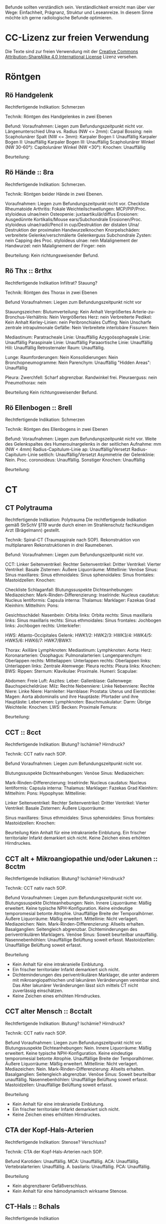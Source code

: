 
Befunde sollten verständlich sein. Verständlichkeit erreicht man über vier Wege: Einfachheit, Prägnanz, Struktur und Leseanreize. In diesem Sinne möchte ich gerne radiologische Befunde optimieren.

* CC-Lizenz zur freien Verwendung

Die Texte sind zur freien Verwendung mit der [[http://creativecommons.org/licenses/by-sa/4.0/][Creative Commons Attribution-ShareAlike 4.0 International License]] Lizenz versehen.
* Röntgen
** Rö Handgelenk
Rechtfertigende Indikation:
Schmerzen

Technik:
Röntgen des Handgelenkes in zwei Ebenen

Befund:
Voraufnahmen: Liegen zum Befundungszeitpunkt nicht vor.
Längenunterschied Ulna vs. Radius (NW <= 2mm):
Carpal Bossing: nein
Scapholunärer Spalt (NW <= 3mm):
Karpaler Bogen I: Unauffällig
Karpaler Bogen II: Unauffällig
Karpaler Bogen III: Unauffällig
Scapholunärer Winkel (NW 30-60°):
Capitolunärer Winkel (NW <30°):
Knochen: Unauffällig

Beurteilung:

** Rö Hände :: 8ra
Rechtfertigende Indikation:
Schmerzen.

Technik:
Röntgen beider Hände in zwei Ebenen.

Voraufnahmen: Liegen zum Befundungszeitpunkt nicht vor.
Checkliste Rheumatoide Arthritis:
Fokale Weichteilschwellungen: MCP/PIP/Proc. styloideus ulnae/nein
Osteopenie: juxtaartikulär/diffus
Erosionen: Ausgedünnte Kortikalis/Mouse ears/Subchondrale Erosionen/Proc. styloideus ulnae/radii/Pencil in cup/Destruktion der distalen Ulna/ Destruktion der proximalen Handwurzelknochen
Knorpelschäden: verbreitete Gelenke/verschmälerte Gelenkerguss
Subchondrale Zysten: nein
Capping des Proc. styloideus ulnae: nein
Malalignement der Handwurzel: nein
Malalignement der Finger: nein

Beurteilung:
Kein richtungsweisender Befund.

** Rö Thx :: 8rthx
Rechtfertigende Indikation
Infiltrat? Stauung?

Technik:
Röntgen des Thorax in zwei Ebenen

Befund
Voraufnahmen: Liegen zum Befundungszeitpunkt nicht vor

Stauungszeichen:
  Blutumverteilung: Kein Anhalt
  Vergrößertes Arterie-zu-Bronchus-Verhältnis: Nein
  Vergrößertes Herz: nein
  Verbreiterte Pedikel: Kein Anhalt
  Kerley-Linien: nein
  Peribronchiales Cuffing: Nein
  Unscharfe zentrale intrapulmonale Gefäße: Nein
  Verbreitete interlobäre Fissuren: Nein

Mediastinum:
  Paratracheale Linie: Unauffällig
  Azygoösophageale Linie: Unauffällig
  Paraspinale Linie: Unauffällig
  Paraaortische Linie: Unauffällig
  Hili: Unauffällig
  Retrosternaler Raum: Unauffällig.

Lunge:
  Raumforderungen: Nein
  Konsolidierungen: Nein
  Bronchopneumogramme: Nein
  Parenchym: Unauffällig
  "Hidden Areas": Unauffällig

Pleura:
  Zwerchfell: Scharf abgrenzbar. Randwinkel frei.
  Pleuraerguss: nein
  Pneumothorax: nein

Beurteilung
Kein richtungsweisender Befund.

** Rö Ellenbogen :: 8rell
Rechtfertigende Indikation:
Schmerzen

Technik:
Röntgen des Ellenbogens in zwei Ebenen

Befund:
Voraufnahmen: Liegen zum Befundungszeitpunkt nicht vor.
Weite des Gelenkspaltes des Humeroulnargelenks in der seitlichen Aufnahme: mm (NW < 4mm)
Radius-Capitulum-Linie ap: Unauffällig/Versetzt
Radius-Capitulum-Linie seitlich: Unauffällig/Versetzt
Asymmetrie der Gelenklinie: Nein.
Proc. coronoideus: Unauffällig.
Sonstiger Knochen: Unauffällig

Beurteilung:

* CT
** CT Polytrauma
Rechtfertigende Indikation: Polytrauma
Die rechtfertigende Indikation gemäß StrSchV §119 wurde durch einen im Strahlenschutz fachkundigen Arzt (Brägelmann) gestellt.

Technik: Spiral-CT (Traumaspirale nach SOP). Rekonstruktion von multiplanaren Rekonstruktionen in drei Raumebenen.

Befund:
Voraufnahmen: Liegen zum Befundungszeitpunkt nicht vor.

CCT:
  Linker Seitenventrikel: 
  Rechter Seitenventrikel: 
  Dritter Ventrikel: 
  Vierter Ventrikel: 
  Basale Zisternen: 
  Äußere Liquorräume: 
  Mittellinie: 
  Venöse Sinus: 
  Sinus maxillares: 
  Sinus ethmoidales: 
  Sinus sphenoidales: 
  Sinus frontales: 
  Mastoidzellen: 
  Knochen: 

Checkliste Schlaganfall: 
  Blutungssuspekte Dichteanhebungen: 
  Mediazeichen: 
  Mark-Rinden-Differenzierung: 
  Inselrinde: 
  Nucleus caudatus: 
  Nucleus lentiformis: 
  Capsula interna: 
  Thalamus: 
  Marklager: Fazekas Grad 
  Kleinhirn: 
  Mittelhirn: 
  Pons:

Gesichtsschädel:
  Nasenbein:   
  Orbita links: 
  Orbita rechts: 
  Sinus maxillaris links: 
  Sinus maxillaris rechts: 
  Sinus ethmoidales: 
  Sinus frontales: 
  Jochbogen links:
  Jochbogen rechts:
  Unterkiefer:

HWS:
  Atlanto-Occipitales Gelenk: 
  HWK1/2: 
  HWK2/3: 
  HWK3/4: 
  HWK4/5: 
  HWK5/6:
  HWK6/7: 
  HWK7/BWK1:

Thorax:
  Axilläre Lymphknoten: 
  Mediastinum: 
    Lymphknoten: 
    Aorta: 
    Herz: 
    Koronararterien: 
    Ösophagus: 
  Pulmonalarterien: 
  Lungenparenchym: 
    Oberlappen rechts: 
    Mittellappen: 
    Unterlappen rechts: 
    Oberlappen links: 
    Unterlappen links: 
  Zentrale Atemwege: 
  Pleura rechts: 
  Pleura links: 
  Knochen:
    BWS: 
    Rippen: 
    Sternum: 
    Klavikulae: 
    Proximale. Humeri: 
    Scapulae: 

Abdomen:
  Freie Luft: 
  Aszites: 
  Leber: 
  Gallenblase: 
  Gallenwege: 
  Bauchspeicheldrüse: 
  Milz: 
  Rechte Nebenniere: 
  Linke Nebenniere: 
  Rechte Niere: 
  Linke Niere: 
  Harnleiter: 
  Harnblase: 
  Prostata: 
  Uterus und Eierstöcke: 
  Magen: 
  Aorta abdominalis und ihre Hauptäste: 
  Pfortader und ihre Hauptäste: 
  Lebervenen: 
  Lymphknoten: 
  Bauchmuskulatur: 
  Darm: 
  Übrige Weichteile:
  Knochen:
    LWS: 
    Becken:
    Proximale Femura:

Beurteilung:


** CCT :: 8cct
Rechtfertigende Indikation: Blutung? Ischämie? Hirndruck?

Technik: CCT nativ nach SOP.

Befund
Voraufnahmen: Liegen zum Befundungszeitpunkt nicht vor.

Blutungssuspekte Dichteanhebungen:
Venöse Sinus:
Mediazeichen:

Mark-Rinden-Differenzierung:
Inselrinde:
Nucleus caudatus:
Nucleus lentiformis: 
Capsula interna:
Thalamus:
Marklager: Fazekas Grad 
Kleinhirn:
Mittelhirn:
Pons:
Hypophyse:
Mittellinie: 

Linker Seitenventrikel:
Rechter Seitenventrikel:
Dritter Ventrikel:	
Vierter Ventrikel:
Basale Zisternen:
Äußere Liquorräume:

Sinus maxillares:
Sinus ethmoidales:
Sinus sphenoidales:
Sinus frontales:
Mastoidzellen:
Knochen: 

Beurteilung
Kein Anhalt für eine intrakranielle Einblutung.
Ein frischer territorialer Infarkt demarkiert sich nicht.
Keine Zeichen eines erhöhten Hirndruckes.

** CCT alt + Mikroangiopathie und/oder Lakunen :: 8cctm
Rechtfertigende Indikation: Blutung? Ischämie? Hirndruck?

Technik: CCT nativ nach SOP.

Befund
Voraufnahmen: Liegen zum Befundungszeitpunkt nicht vor.
Blutungssuspekte Dichteanhebungen: Nein.
Innere Liquorräume: Mäßig erweitert. Keine typische NPH-Konfiguration. Keine eindeutige temporomesial betonte Atrophie. Unauffällige Breite der Temporalhörner.
Äußere Liquorräume: Mäßig erweitert.
Mittellinie: Nicht verlagert.
Mediazeichen: Nein.
Mark-Rinden-Differenzierung: Allseits erhalten.
Basalganglien: Seitengleich abgrenzbar. Dichteminderungen des periventrikulären Marklagers.
Venöse Sinus: Soweit beurteilbar unauffällig.
Nasennebenhöhlen: Unauffällige Belüftung soweit erfasst.
Mastoidzellen: Unauffällige Belüftung soweit erfasst.

Beurteilung
- Kein Anhalt für eine intrakranielle Einblutung.
- Ein frischer territorialer Infarkt demarkiert sich nicht.
- Dichteminderungen des periventrikulären Marklager, die unter anderem mit mikroangiopathischen und lakunären Veränderungen vereinbar sind. Das Alter lakunärer Veränderungen lässt sich mittels CT nicht zuverlässig einschätzen.
- Keine Zeichen eines erhöhten Hirndruckes.

** CCT alter Mensch :: 8cctalt
Rechtfertigende Indikation: Blutung? Ischämie? Hirndruck?

Technik: CCT nativ nach SOP.

Befund
Voraufnahmen: Liegen zum Befundungszeitpunkt nicht vor.
Blutungssuspekte Dichteanhebungen: Nein.
Innere Liquorräume: Mäßig erweitert. Keine typische NPH-Konfiguration. Keine eindeutige temporomesial betonte Atrophie. Unauffällige Breite der Temporalhörner.
Äußere Liquorräume: Mäßig erweitert. 
Mittellinie: Nicht verlagert.
Mediazeichen: Nein.
Mark-Rinden-Differenzierung: Allseits erhalten.
Basalganglien: Seitengleich abgrenzbar.
Venöse Sinus: Soweit beurteilbar unauffällig.
Nasennebenhöhlen: Unauffällige Belüftung soweit erfasst.
Mastoidzellen: Unauffällige Belüftung soweit erfasst.

Beurteilung
- Kein Anhalt für eine intrakranielle Einblutung.
- Ein frischer territorialer Infarkt demarkiert sich nicht.
- Keine Zeichen eines erhöhten Hirndruckes.

** CTA der Kopf-Hals-Arterien
Rechtfertigende Indikation: Stenose? Verschluss?

Technik: CTA der Kopf-Hals-Arterien nach SOP.

Befund
Karotiden: Unauffällig.
MCA: Unauffällig.
ACA: Unauffällig.
Vertebralarterien: Unauffällig.
A. basilaris: Unauffällig.
PCA: Unauffällig.

Beurteilung
- Kein abgrenzbarer Gefäßverschluss.
- Kein Anhalt für eine hämodynamisch wirksame Stenose.
** CT-Hals :: 8chals
Rechtfertigende Indikation

Technik:
CT des Halses unter i.V. Kontrastmittelgabe nach SOP. Rekonstruktion von MPRs in drei Ebenen.

Befund:
Voraufnahmen: Es liegen keine Voraufnahmen vor.
Nasennebenhöhlen, soweit erfasst:
Nasopharynx:
Oropharynx:
Glandula parotis:
Glandula submandibularis:
Glandula sublingualis:
Larynx:
Trachea:
Schilddrüse:
Lymphknoten:
Basal miterfasste Hirnabschnitte:
Übrige Weichteile:
HWS:

Beurteilung:

** CT Hals-Thorax-Abdomen :: 8chalsthxabd
Rechtfertigende Indikation

Technik: Spiral-CT des Thorax und des Oberbauches in der spätarteriellen Organphase. Spiral-CT des Halses und des gesamten Abdomens in der portalvenösen Phase. Rekonstruktion von MPRs in drei Ebenen.

Befund
Voraufnahmen: Liegen zum Befundungszeitpunkt nicht vor.

Hals:
Nasennebenhöhlen, soweit erfasst:
Nasopharynx:
Oropharynx:
Glandula parotis:
Glandula submandibularis:
Glandula sublingualis:
Larynx:
Trachea:
Schilddrüse:
Lymphknoten:
Basal miterfasste Hirnabschnitte:
HWS:

Thorax:
Axilläre Lymphknoten:
Mediastinum:
- Lymphknoten:
- Aorta:
- Herz:
- Koronararterien:
- Ösophagus:
Pulmonalarterien:
Lungenparenchym:
- Oberlappen rechts:
- Mittellappen:
- Unterlappen rechts:
- Oberlappen links:
- Unterlappen links:
Zentrale Atemwege:
Pleura rechts:
Pleura links:
BWS:
Rippen:
Sternum:

Abdomen:
Freie Luft:
Freie Flüssigkeit:
Magen: 
Leber:
Gallenblase:
Gallenwege:
Bauchspeicheldrüse:
Milz:
Rechte Nebenniere:
Linke Nebenniere:
Rechte Niere:
Linke Niere:
Harnleiter:
Harnblase:
Prostata:
Uterus und Eierstöcke:
Darm: 
Lymphknoten:
Peritoneum/Mesenterium:
Retroperitoneum:
Bauchmuskulatur:
Aorta abdominalis und ihre Hauptäste:
Pfortader und ihre Hauptäste:
Lebervenen:
LWS:
Übrige Weichteile:

Beurteilung:

** CT Abdomen :: 8cabd
Rechtfertigende Indikation

Technik
Intravenöse Kontrastmittelgabe. Spiral-CT des Oberbauches in der spätarteriellen Phase. Spiral-CT des gesamten Abdomens in der portalvenösen Phase. Rekonstruktion von MPRs in drei Ebenen.

Befund
Voraufnahmen: Liegen zum Befundungszeitpunkt nicht vor.
Miterfasste Lungenabschnitte:
Freie Luft:
Freie Flüssigkeit:
Magen:
Leber:
Gallenblase:
Gallenwege:
Bauchspeicheldrüse:
Milz:
Rechte Nebenniere:
Linke Nebenniere:
Rechte Niere:
Linke Niere:
Harnleiter:
Harnblase:
Prostata:
Uterus und Ovarien:
Darm:
Übrige Weichteile:
Lymphknoten-Stationen:
Bauchmuskulatur:
Aorta abdominalis und ihre Hauptäste:
Pfortader und ihre Hauptäste:
Lebervenen:
LWS:
Becken:

Beurteilung

** CT Becken-Bein-Angio :: 8cbba
Rechtfertigende Indikation
Schmerzen

Technik
CT Angiografie der Becken-Bein-Arterien nach SOP

Befund
Voraufnahmen: Liegen zum Befundungszeitpunkt nicht vor.
Aorta: unauffällig
Links:
  A. iliaca communis: unauffällig
  A. femoralis superficialis: unauffällig
  A. poplitea: unauffällig
  A. tibialis anterior: unauffällig
  A. tibialis posterior: unauffällig
  A. fibularis: unauffällig
Rechts:
  A. iliaca communis: unauffällig
  A. femoralis superficialis: unauffällig
  A. poplitea: unauffällig
  A. tibialis anterior: unauffällig
  A. tibialis posterior: unauffällig
  A. fibularis: unauffällig
Knochen: unauffällig. 
Lymphknoten: unauffällig
Weichteile: unauffällig
Übrige Weichteile: unauffällig 

Beurteilung
Kein richtungsweisender Befund.

** CT Thorax :: 8cthx
Rechtfertigende Indikation

Technik
Spiral-CT des Thorax unter intravenöser Kontrastmittelgabe. Rekonstruktion von MPRs in drei Ebenen.

Befund
Voraufnahmen: Liegen zum Befundungszeitpunkt nicht vor.
Axilläre Lymphknoten:
Mediastinum:
- Lymphknoten:
- Aorta:
- Herz:
- Koronararterien:
- Ösophagus:
Pulmonalarterien:
Rechte Nebenniere:
Linke Nebenniere:
Oberbauchorgane, soweit erfasst: 
Lungenparenchym:
- Oberlappen rechts:
- Mittellappen:
- Unterlappen rechts:
- Oberlappen links:
- Unterlappen links:
Zentrale Atemwege:
Freie Luft: 
Pleura rechts:
Pleura links:
Wirbelkörper:
Rippen:
Sternum:

Beurteilung
** CT Herz
Rechtfertigende Indikation

Technik
EKG getriggertes Spiral-CT des Herzen unter intravenöser Kontrastmittelgabe.

Befund
Voraufnahmen: Liegen zum Befundungszeitpunkt nicht vor.
Rechter Vorhof: Unauffällig.
Linker Vorhof: Unauffällig.
Rechter Ventrikel: Unauffällig.
Linker Ventrikel: Unauffällig.
Herzklappen: Unauffällig.
Pulmonalarterien: Unauffällig.
Aorta: Unauffällig.
Perikard: Unauffällig.
Dominanter Versorgungstyp:
Abgang RCA: Rechter Sinus valsalva.
Abgang LM: Linker Sinus valsalva.
LM: Unauffällig.
  LAD: Unauffällig.
    Diagnonaläste: Unauffällig.
  LCX: Unauffällig.
    Marginaläste: Unauffällig.
RCA: Unauffällig.
  AM: Unauffällig.

Cad.Rads:

** CT Thorax-Abdomen :: 8cthxabd
Rechtfertigende Indikation

Technik
Spiral-CT des Thorax und des Oberbauches in der spätarteriellen Organphase. Spiral-CT des gesamten Abdomens in der portalvenösen Phase. Rekonstruktion von MPRs in drei Ebenen.

Befund
Voraufnahmen: Liegen zum Befundungszeitpunkt nicht vor.

Thorax:
Axilläre Lymphknoten:
Mediastinum:
- Lymphknoten:
- Aorta:
- Herz:
- Koronararterien:
- Ösophagus:
Pulmonalarterien:
Lungenparenchym:
- Oberlappen rechts:
- Mittellappen:
- Unterlappen rechts:
- Oberlappen links:
- Unterlappen links:
Zentrale Atemwege:
Pleura rechts:
Pleura links:
BWS:
Rippen:
Sternum:

Abdomen:
Freie Luft:
Freie Flüssigkeit:
Magen:
Leber:
Gallenblase:
Gallenwege:
Bauchspeicheldrüse:
Milz:
Rechte Nebenniere:
Linke Nebenniere:
Rechte Niere:
Linke Niere:
Harnleiter:
Harnblase:
Prostata:
Uterus und Ovarien:
Darm:
Lymphknoten-Stationen:
Bauchmuskulatur:
Übrige Weichteile:
Aorta abdominalis und ihre Hauptäste:
Pfortader und ihre Hauptäste:
Lebervenen:
LWS:
Becken:

Beurteilung

** CT-Felsenbein :: 8cfb
Rechtfertigende Indikation
Pathologie der Felsenbeine?

Technik
Spiral-CT der Felsenbeine

Befund
Voraufnahmen: Liegen zum Befundungszeitpunkt nicht vor.
Mastoidzellen: unauffällig
Äußerer Gehörgang: unauffällig
Gehörknöchelchen: unauffällig
Prussak-Raum: unauffällig
Scutum: unauffällig
Lateraler Bogengang: unauffällig.
Tegmen tympani: unauffällig

Beurteilung:
Kein richtungsweisender Befund

** Rö-HWS :: 8rhws
Rechtfertigende Indikation:
Trauma.

Technik:
Röntgen der HWS in zwei Ebenen

Befund:
Alignment:
  anterior: Unauffällig.
  posterior: Unauffällig.
  spinolaminär: Unauffällig.
Prävertebraler Raum:
  C2: mm (NW < 7mm)
  C3: mm (NW < 5mm)
  C4: mm (NW < 5mm)
  C6: mm (NW < 22mm. Bei Kindern < 15 NW: < 14 mm)
Erweiterte Bandscheiben: nein
Erweiterte Abstand zwischen den Dornfortsätzen: nein
Dens Dislokation: nein
Abgrenzbare Fraktur: nein

Beurteilung:
Kein richtungsweisender Befund.
  
** CT-HWS :: 8chws
Rechtfertigende Indikation
Spinale Enge? Degeneration? Fraktur?

Technik
Spiral-CT der HWS.

Befund
Voraufnahmen: Liegen zum Befundungszeitpunkt nicht vor.
Hinterkante: Harmonischer Verlauf.
Höhenminderungen von Wirbelkörpern: Nein.
Miterfasste basale Hirnabschnitte: Unauffällig soweit erfasst.
Atlanto-Occipitale-Dislokation: Nein.
HWK1/2: Keine Fraktur.
HWK2/3: Kein Nachweis einer signifikanten spinalen Einengung.
HWK3/4: Kein Nachweis einer signifikanten spinalen Einengung.
HWK4/5: Kein Nachweis einer signifikanten spinalen Einengung.
HWK5/6: Kein Nachweis einer signifikanten spinalen Einengung.
HWK6/7: Kein Nachweis einer signifikanten spinalen Einengung.
HWK7/BWK1: Kein Nachweis einer signifikanten spinalen Einengung.
Apikale Lunge: Unauffällig.

Beurteilung

** CT-NNH :: 8cnnh
Rechtfertigende Indikation
Belüftung der Nasennebenhöhlen?

Technik
Spiral-CT der Nasennebenhöhlen

Beurteilung
Voraufnahmen: Liegen zum Befundungszeitpunkt nicht vor.
Vorderes Kompartiment:
  Sinus frontales:
  Vordere Sinus ethmoidales:
  Sinus maxillares:
Hinteres Kompartiment:
  Hintere Sinus ethmoidales:
  Sinus sphenoidales:
Mastoidzellen:
Spiegelbildungen:
Nasenseptum:
Conchae nasalis:

** CT-Gesichtsschädel :: 8cgs
Rechtfertigende Indikation
Fraktur?

Technik
Spiral-CT des Gesichtsschädels:


Befund
Nasenbein:   
Orbita links: 
Orbita rechts: 
Sinus maxillaris links: 
Sinus maxillaris rechts: 
Sinus ethmoidales: 
Sinus frontales: 
Jochbogen links:
Jochbogen rechts:
Unterkiefer:

Beurteilug:
Keine Fraktur des Mittelgesichtes.

** Ganzkörper CT :: 8cgk
Rechtfertigende Indikation: Osteolysen?

Technik: Spiral-CT des gesamten Körpers soweit technisch erfassbar in Niedrigdosistechnik.

Befund:
Voraufnahmen: Liegen zum Befundungszeitpunkt nicht vor.
Keine sichere Beurteilbarkeit der Weichteile bei Niedrigdosistechnik.
Schädel: Unauffällig.
HWS: Unauffällig.
Obere Extremität soweit erfasst: Unauffällig.
Rippen: Unauffällig.
BWS: Unauffällig.
Lunge: Unauffällig.
LWS: Unauffällig.
Becken: Unauffällig.
Untere Extremität soweit erfasst: Unauffällig.

Beurteilung:
Kein Nachweis von Osteolysen

** Knochendichte :: 8ckd
Technik
CT Dickschichtmessung von mehreren nicht frakturierten unteren Wirbelkörpern unter gleichzeitiger Messung eines Referenzkörpers. Computerassistierte Auswertung der Knochendichte.

Befund
Voraufnahmen: Liegen zum Befundungszeitpunkt nicht vor.
Die Knochendichte beträgt im Mittel:

Im Vergleich zum altersangepassten Kollektiv weicht dieser Wert um XXX Standardabweichungen ab (Z-Wert).

Im Vergleich zum Normalkollektiv (20 jährige Erwachsene) weicht dieser Wert um XXX Standartabweichungen ab (T-Wert).

Beurteilung
Altersentsprechende Osteopenie.

* MRT
** MR Knie :: 8mknie
Klinische Angaben

Befund
Voraufnahmen: Liegen zum Befundungszeitpunkt nicht vor.
Erguss: 
Innenmeniskus: 
  Meniskokapsuläre Separation: 
Außenmeniskus: 
Vorderes Kreuzband: 
  Blumentsaat-Winkel (NW <15°): 
Hinteres Kreuzband: 
Femorotibialer chondraler Gelenküberzug: 
Retropatellarer chondraler Gelenküberzug: 
Mediales Retinakulum: 
Hoffa-Fettkörper: 
Mediales Kollateralband: 
Posterolateral Corner: 
  Laterales Kollateralband: 
  M. bizeps femoris: 
  M. popliteus: 
Tractus iliotibialis: 
Sehnen des M. semimembranosus/semitendinosus: 
Sehne des M. quadriceps femoris: 
Patellarsehne: 
M. gastrocnemius: 
Intraneuronales Ganglion des Nervus peroneus: 

Beurteilung:
Kein signifikanter Kniebinnenschaden.

** MR Abdomen :: 8mabd
Fragestellung

Technik
MRT des Abdomens nach SOP.

Befund
Voraufnahmen: Liegen zum Befundungszeitpunkt nicht vor.
Basale Lungenabschnitte: 
Leber:
Gallenblase: 
Gallenwege: 
Bauchspeicheldrüse: 
Milz: 
Nebennieren: 
Nieren: 
Lymphknoten: 
Darm: 
Becken: 
Skelettsystem: 

Beurteilung

** MR Becken :: 8mbecken
Fragestellung
Schmerzen

Technik
MRT des Beckens nach SOP

Befund
Voraufnahmen: Liegen zum Befundungszeitpunkt nicht vor.
ISG: unauffällig
Hüftgelenke: unauffällig
Übrige Knochen: unauffällig
Hüftmuskulatur und Sehnen: unauffällig
Bursa trochanterica: unauffällig 
Lymphknoten: unauffällig
Übrige Weichteile: unauffällig

Checkliste Hüftschmerzen:
  Synoviale Chondromatose:
  Tenosynovialer Riesenzelltumor (ehem. PVNS):
  Avaskuläre Femurkopfnekrose:
  Transiente Osteoporose:
  Tuberkulöse Sakroiliitis:
  Axiale Spondyloarthritis:

Beurteilung
Kein richtungsweisender Befund.

** MR Ellenbogen :: 8mell
Klinische Angaben:
Akute/chronische Ellenbogeninstabilität.
Berufe oder Sportarten mit Überkopftätigkeit oder Wurfsportarten.
Frühere Verletzung.

Befund:
Voraufnahmen: Liegen zum Befundungszeitpunkt nicht vor.
Primäre Stabilisatoren (O'Driscoll):
  Humeroulnares Gelenk: 
  LUCL: 
  aMCL (Stabilisator bei Valgusstress): 
  Sekundäre Stabilisatoren:
  Humeroradiales Gelenk: 
  Anteriore Gelenkkapsel: 
  Extensorenmuskulatur: 
  Flexorenmuskulatur: 
Übrige Kollateralbänder:
  pMCL (Stabilisator für die Innenrotation): 
  RCL: 
  Lig. anulare radii: 
Proximales radioulnares Gelenk: 
Epicondylen:
Distale Bizepssehne:
Nervus ulnaris/Lig. arcuatum: 
Übrige Weichteile:

Beurteilung:

** MR Handgelenk :: 8mhg
Klinische Angaben:
Schmerzen

Technik:
MRT des Handgelenkes nach SOP

Befund:
Voraufnahmen: Liegen zum Befundungszeitpunkt nicht vor.
Carpal Bossing: Nein
SL-Abstand: Unauffällig.
TFCC: Unauffällig.
Strecksehnen: Unauffällig.
Beugesehnen: Unauffällig.
Muskulatur: Unauffällig.
Gelenke: Unauffällig.
Knochen: Unauffällig.
Übrige Weichteile: Unauffällig.

Beurteilung:

** MR Hüfte (FAI):: 8mfai
Fragestellung:
Femoroacetabuläres Impingement

Technik:
MRT der Hüfte nach SOP

Befund:
Voraufnahmen: Liegen zum Befundungszeitpunkt nicht vor.
Doppellinienzeichen: nein
Erguss: nein
Checkliste FAI:
  Retroversion des superioren acetabulären Randes:  (NW >0°)
  Alpha-Winkel: (NW <55°)
  Lateraler center-edge-angle: (NW 25-35, Overcoverage ab > 40°)
  Protrusio acetabuli: nein
  Pathologisch verbreiterter Schenkelhals: nein
  "Pistolengriff Deformität": nein
  Abgrenzbarer Einriss im Labrum: nein
  Abgrenzbarer Knorpeldefekt: nein
  Ödem am anterolateralen medialen Schenkelhals: nein

Beurteilung:

** MR ISG :: 8misg
Fragestellung:
Sakroiliitis?

Technik:
MRT der ISG nach SOP nativ.

Befund:
Voraufnahmen: Liegen zum Befundungszeitpunkt nicht vor.
Paraartikuläre Osteitis: Nein
Kapsulitis: Nein
Enthesitis: Kein Anhalt
Erosionen: Nein
Fettmetaplasie des paraartikulären Knochenmarkes: Nein
Transartikuläre Knochenbrücken: Nein

Beurteilung:
Keine "aktive Sakroiliites" nach den ASAG-Kriterien.
Kein Anhalt für eine Osteitis condens oder eine Arthrosis deformans.

** CT LWS :: 8clws
Rechtfertigende Indikation:
Lumbale Beschwerden. Degeneration?

Befund
Voraufnahmen: Liegen zum Befundungszeitpunkt nicht vor.
Hinterkante: Harmonischer Verlauf.
Höhenminderung von Wirbelkörpern: Nein.
Facettengelenke: Multisegmentale nach kaudal zunehmende Facettenhypertrophie.
ISG: Mäßig degenerativ verändert.
Zur Befundung der Bandscheiben wird die Nomenklatur der North American Spine Society v2 (2014) verwendet.
LWK1/2: Kein Nachweis einer signifikanten neuroforaminalen oder spinalen Stenose.
LWK2/3: Kein Nachweis einer signifikanten neuroforaminalen oder spinalen Stenose.
LWK3/4: Kein Nachweis einer signifikanten neuroforaminalen oder spinalen Stenose.
LWK4/5: Kein Nachweis einer signifikanten neuroforaminalen oder spinalen Stenose.
LWK5/SWK1: Kein Nachweis einer signifikanten neuroforaminalen oder spinalen Stenose.

Beurteilung

** MR LWS :: 8mlws
Fragestellung
Lumbale Beschwerden. Degeneration?

Befund
Voraufnahmen: Liegen zum Befundungszeitpunkt nicht vor.
Nummerierung: Der Wirbelkörper mit Anheftung des Lig. iliolumbale wird im Folgenden als LWK5 betrachtet.
Hinterkante: Harmonischer Verlauf.
Höhenminderung von Wirbelkörpern: Nein.
Myelon: Unauffällige Darstellung des Conus medullaris und der Cauda equina.
Facettengelenke: Multisegmentale nach kaudal zunehmende Facettenhypertrophie.
ISG: Mäßig degenerativ verändert.
Zur Befundung der Bandscheiben wird die Nomenklatur der North American Spine Society v2 (2014) verwendet.
LWK1/2: Kein Nachweis einer signifikanten neuroforaminalen oder spinalen Stenose.
LWK2/3: Kein Nachweis einer signifikanten neuroforaminalen oder spinalen Stenose.
LWK3/4: Kein Nachweis einer signifikanten neuroforaminalen oder spinalen Stenose.
LWK4/5: Kein Nachweis einer signifikanten neuroforaminalen oder spinalen Stenose.
LWK5/SWK1: Kein Nachweis einer signifikanten neuroforaminalen oder spinalen Stenose.

Beurteilung

** MR Mammografie :: 8mmammo
Fragestellung: Malignom?

Sequenzen:

Befund
Voraufnahmen: Liegen zum Befundungszeitpunkt nicht vor.

Qualitätssicherung:
Korrekte Kontrastmittelapplikation: ja
Bewegungsartefakte: nein
Parenchymasymmetrien: nein
Asymmetrische Hintergrundanreicherung in der frühen Dynamik: nein

Rechte Mamma:
Anteil des fibroglandulären Gewebes am gesamten Brustvolumen: ACR
Cutis: unauffällig
Mamille: unauffällig
Brustwand: unauffällig
Axilläre Lymphknoten: unauffällig
T2w:
- Fibrotische Areale und Ödeme: nein
- Zysten: einfach/komplex/kompliziert
Iatrogene Befunde: nein/Clips/Narben/Ölzysten/Lappenplastik/Implantat
Konstrastmittelsequenzen:
- Hintergrundanreicherung in der frühen Dynamik (BPE): minimal/mild/moderat/ausgeprägt
KM aufnehmende Herde:
- begleitendes Ödem
- Masse 7mm mit irregulärer Form und irregulärem Rand, relativ signalreich in der T1 DD auch Lymphknoten, Fettnekrose, Hamartom), mit Signalanhebung mit Nidus in der STIR. KM Kinetik Typ II-III.
- Nicht-massige KM-Aufnahme
  - Form: linear, nicht ductal (31%)/ductal (60%)/segmental, multiductal (78%)/regional(21%)/gruppiert(60%)
- Kaiser-Score.

Linke Mamma:
Anteil des fibroglandulären Gewebes am gesamten Brustvolumen: ACR
Cutis: unauffällig
Mamille: unauffällig
Brustwand: unauffällig
Axilläre Lymphknoten: unauffällig
T2w:
- Fibrotische Areale und Ödeme: nein
- Zysten: einfach/komplex/kompliziert
Iatrogene Befunde: nein/Clips/Narben/Ölzysten/Lappenplastik/Implantat
Konstrastmittelsequenzen:
- Hintergrundanreicherung in der frühen Dynamik (BPE): minimal/mild/moderat/ausgeprägt
KM aufnehmende Herde:
- begleitendes Ödem
- Masse 7mm mit irregulärer Form und irregulärem Rand, relativ signalreich in der T1 DD auch Lymphknoten, Fettnekrose, Hamartom), mit Signalanhebung mit Nidus in der STIR. KM Kinetik Typ II-III.
- Nicht-massige KM-Aufnahme
  - Form: linear, nicht ductal (31%)/ductal (60%)/segmental, multiductal (78%)/regional(21%)/gruppiert(60%)
- Kaiser-Score.

Beurteilung

Rechts BI-RADS:
Links BI-RADS:

0 - weitere Diagnostik nötig
1 - unauffällig
2 - kein Malignom
3 - Verlaufskontrolle nötig
4 - Biopsie nötig
5 - Mamma-Karzinom sehr wahrscheinlich
6 - Bekanntes Karzinom

Prozentangaben in Klammern stehen jeweils für die Malignomwahrscheinlichkeit.
Quelle:
- http://radiologyassistant.nl/en/p47a585a7401a9/breast-mri.html
- "Strukturierte Auswertung der multiparametrischen MRT der Mamma" aus radiologie up2date

** MR OSG :: 8mosg
Klinische Angaben:
Distorsion

Technik:
MRT des OSG nach SOP nativ

Befund
Voraufnahmen: Zum Befundungszeitpunkt liegen keine Voraufnahmen vor.
Knochen: Unauffällig/Os trigonum.
Gelenke: Kein Erguss. Keine Kapselverbreiterungen in der T1w.
Bänder:
  Syndesmose: Unauffällig.
  Lig. talofibulare ant.: Unauffällig. Kein "Bright-Rim"-Zeichen.
  Lig. talofibulare post.: Unauffällig.
  Lig. calcaneofibulare: Unauffällig.
  Lig. deltoideum (oberflächlicher Anteil): Unauffällig.
  Lig. deltoideum (tiefer Anteil): Unauffällig.
  Lig. calcaneonaviculare plantare: Unauffällig.
  Plantarfaszie: Unauffällig.
Sehnen:
  Mediale Beugesehnen: Unauffällig.
  Strecksehnen: Unauffällig
  Achillessehne: Unauffällig. Keine Bursitis. Keine Haglundexostose.
  Peronealsehnen: Unauffällig.
Akzessorische Muskeln: Nein.

Beurteilung

** MR-Hals :: 8mhals
Fragestellung:
Lymphknoten?

Technik:
MRT des Halses nach SOP.

Befund:
Voraufnahmen: Es liegen keine Voraufnahmen vor.
Nasennebenhöhlen, soweit erfasst: Unauffällig.
Nasopharynx: Unauffällig.
Oropharynx: Unauffällig.
Glandula parotis: Unauffällig.
Glandula submandibularis: Unauffällig.
Glandula sublingualis: Unauffällig.
Larynx: Unauffällig.
Trachea: Unauffällig.
Schilddrüse: Unauffällig.
Lymphknoten: Unauffällig.
Basal miterfasste Hirnabschnitte: Unauffällig.
Myelon: Unauffällig.
Übrige Weichteile: Unauffällig.
Knochen: Unauffällig.

Beurteilung:

** MR-HWS :: 8mhws
Fragestellung
Spinale Enge? Degeneration?

Befund
Voraufnahmen: Liegen zum Befundungszeitpunkt nicht vor.
Hinterkante: Harmonischer Verlauf.
Höhenminderungen von Wirbelkörpern: Nein.
Miterfasste basale Hirnabschnitte: Unauffällig soweit erfasst.
Myelon: Unauffällig.
HWK1/2: Keine Fraktur.
HWK2/3: Kein Nachweis einer signifikanten spinalen Einengung.
HWK3/4: Kein Nachweis einer signifikanten spinalen Einengung.
HWK4/5: Kein Nachweis einer signifikanten spinalen Einengung.
HWK5/6: Kein Nachweis einer signifikanten spinalen Einengung.
HWK6/7: Kein Nachweis einer signifikanten spinalen Einengung.
HWK7/BWK1: Kein Nachweis einer signifikanten spinalen Einengung.

Beurteilung

** MRT Gehirn :: 8mc
Indikation: Blutung? Ischämie? Hirndruck?

Technik: MRT des Gehirns nach SOP.

Befund
Voraufnahmen: Liegen zum Befundungszeitpunkt nicht vor.
Pathologische Signalanhebungen in der T1-Wichtung: 
Diffusionswichtung: 
Mark-Rinden-Differenzierung: 
Inselrinde: 
Nucleus caudatus: 
Nucleus lentiformis: 
Capsula interna: 
Thalamus: 
Marklager: 
Kleinhirn: 
Mittelhirn: 
Pons: 
Hypophyse: 
Linker Seitenventrikel: 
Rechter Seitenventrikel: 
Dritter Ventrikel: 
Vierter Ventrikel: 
Basale Zisternen: 
Äußere Liquorräume: 
Mittellinie: 
Venöse Sinus: 
Sinus frontales: 
Sinus ethmoidales: 
Sinus sphenoidales: 
Sinus maxillares: 
Mastoidzellen: 
Innerer Gehörgang: 
Knochen: 
TOF-Angio: 
Blut-Hirn-Schranke: 

Checkliste Demenz:
  GCA-Score: 
  MTA-Score (M. Alzheimer): 
  Fazekas-Score (Vaskuläre Demenz): 
  Koedam-Score (M. Alzheimer): 
  Frontotemporale Lobäre Degeneration (FTLD): 
  Strategische Infarkte:
    Bilateral ACA: 
    Gyrus angularis: 
    Bithalamisch: 
    Grenzzone: 
    Zwei oder mehr lakunäre Infarkte frontal oder in den Basalganglien (>=2): 
    Mehr als 25% Gliose der weißen Substanz: 

Beurteilung
Kein Anhalt für eine intrakranielle Einblutung.
Kein Anhalt für eine frische Ischämie.
Keine Zeichen eines erhöhten Hirndruckes.

** MRT Schulter :: 8ms
Klinische Angaben

Befund
Voruntersuchungen: liegen zum Befundungszeitpunkt nicht vor
Bursa subacromialis-subdeltoidea: 
Bursa subcoracoidea: 
Bursa subscapularis: 
Schultergelenk: 
  Superior:
    Lange Bizepssehne: 
    Ligamentum coracoacromiale: 
    Sehne des M. supraspinatus: 
   Anterior:
     Anteriores Labrum: 
     Glenohumerale Ligamente:
       SGHL: 
       MGHL: 
       IGHL (anterior): 
     Sehne des M. subscapularis: 
    Posterior:
      Posteriores Labrum: 
      Sehne des M. infraspinatus: 
      Sehne des M. teres minor: 
      IGHL (posterior):
Acromioclaviculargelenk: 
Acromion Typ: 
Os acromiale: 
Hills-Sachs-Delle:
Suprascapuläres Entrapment:
Sonstige Weichteile: 
Sonstiger Knochen: 

Beurteilung:
* Interventionen
** PRT :: 8mprt
Technik
Planung der Injektion mittels CT. Einbringung einer atraumatischen Chibanadel bis vor die Nervenwurzel. Lagekontrolle nach Gabe von Kontrastmittel. Applikation von Triamcinolon und 2 ml Bupivacain.

Beurteilung
Komplikationslose CT-gesteuerte periradikuläre Therapie der Nervenwurzel

* Checklisten
** Adhäsive Kapsulitis :: 8cak
Checkliste Adhäsive Kapsulitis ("Frozen Shoulder"):
  T1-Signalminderung im Rotatorinterval: nein
  T1w-Breite des Ligamentum coracohumerale (LCH): mm (Normwert < 4mm; Sensitivität 60%, Spezifität 95%)
  T1w-Verbreiterung des axillärer Rezessus: nein
  Verbreiterung und Ödem des axillärer Rezessus in den wassersensitiven Sequenzen: nein
  Perikapsuläres Ödem: nein
** Asbestose :: 8casbest
Checkliste Asbestose:
  Retikulationen: nein
  Zentrilobuläre punktförmige oder verzweigte Verdichtungen: nein
  Parallel zur Pleura verlaufende Bänder: nein
  Rechtwinklig zur Pleura verlaufende Bänder mit einer Länge von 2-5 cm: nein
  Mosaikmuster: nein
  Traktionsbronchiektasien: nein
  Honeycombing: nein
  Pleurale Verkalkungen: nein
  Suspekte Herde/Rundatelektasen: nein
** COVID-19 :: 8covid
Checkliste COVID-19:
  Milchglastrübung oder Konsolidierung vorhanden: nein
  Runde Morpholgie der Transparenzminderungen: nein
  Mehr als zwei Lungenlappen beteiligt: nein
  Beide Lungen beteiligt: nein
  Keine axiale Lungenbeteiligung: nein
  Periphere Lungenbeteiligung: nein
  Crazy paving pattern: nein
  Reverser Halo: nein
** CT-Perfusion :: 8perf
Checkliste CT-Perfusion:
  Die Beurteilung erfolgt anhand des visuellen Eindruckes, da im DICOM-Datensatz keine plausiblen Messwerte enthalten sind.
  Seitendifferenz TTP > 4s: ja/nein
  Areale mit einer MTT > 6s: ja/nein
  Areale mit einer CBF < 15 ml/100g/min: nein
  Areale mit einer CBV > 6 ml/100g: nein
  Areale mit einer CBV < 2 ml/100g: nein/CBV-ASPECT-Score: 10 (experimentell, da nicht einheitlich definiert)
  MTT/CBV-Mismatch: ja/nein/nicht/eingeschränkt beurteilbar, bei ACI Verschluss/bei Tandemverschluss
** Eisenablagerungen :: 8eisengehirn
Checkliste Eisenablagerungen:
  T1-Signalanhebung beidseits symmetrisch der Substantia nigra: nein
  T2-Signalminderung mit zentraler Hyperintensität des Globus pallidus ("Eye of tiger sign"): nein
  T2-Signalminderung des Globus pallidus ohne zentrale Hyperintensität oder Signalminderung anderer tiefer Hirnkerne oder der Hirnrinde: nein
** Epilepsie :: 8epil
Checkliste Epilepsie:
  Polymikrogyrie: Nein
  Fokale kortikale Dysplasie: Nein
  Anhalt für neurokutane Syndrome: Nein
  Heterotopie: Nein
  Kavernom: Nein
  Mesotemporale-Sklerose: Nein
** Leberfibrose :: 8cleber
Marker für Leberfibrose (nach Obmann et al 2018 PMID: 29990333):
  LIMA-FS: (Normwert <2,85)
  LIMVA-FS: (Normwert <6,7)
Verdacht auf Leberfibrose (Positiver Vorhersagewert 82%)
** M. Parkinson :: 8parkinson
Checkliste Morpus Parkinson:
  Vergrößerte Sulci und innere Ventrikel: gering
  Substanzia nigra in der T2w: Unauffällig.
  T2-hyperintense Zone zwischen Substanzia nigra und Nucleus ruber abgrenzbar: Unauffällig. 
  T2-hyperintense Herde im Putamen oder im Globus pallidus: Unauffällig.
  ADC des Putamens und des Nucleus caudatus: Unauffällig. 
  Putamen: Unauffällig.
** Pankreasraumforderung :: 8cpankreas
Charakterisierung Raumforderung der Bauchspeicheldrüse:
  Lokalisation: periampullär/Kopf/Körper/Schwanz
  Morphologie: solide/zystisch/gemischt
  Größter Durchmesser [mm]:
  Kontrastierung: vermindert
  Ductus hepatocholedochus [mm]:
  Ductus pancreaticus [mm]:
  Eingelegter Stent: nein
  Pankreasparenchym: Unauffällig/Atroph/Ödematös
  Truncus coeliacus: Kein Kontakt/Kontakt <90°/Kontakt 90-180°/Kontakt 180-270°/Kontakt >270°
  Arteria mesenterica superior: Kein Kontakt/Kontakt <90°/Kontakt 90-180°/Kontakt 180-270°/Kontakt >270°
  Arteria hepatica: Kein Kontakt/Kontakt <90°/Kontakt 90-180°/Kontakt 180-270°/Kontakt >270°
  Mesenterialvenen:
    Kontakt: Kein Kontakt/Kontakt <90°/Kontakt 90-180°/Kontakt 180-270°/Kontakt >270°
    Stenose: nein/<%50%/>50%/Verschluss/Thrombose
  Lokale Invasion: Kein Anhalt/Peripankreatisches Fettgewebe/Mesenterialwurzel/Vena cava inferior/Aorta/Duodenum/Kolon transversum
  Radiologische TNM, soweit erfasst:
** Pulsatiler Tinnitus :: 8cpt
Checkliste pulsatiler Tinnitus:
  Idiopathische intrakranielle Hypertension: Kein Anhalt.
  Glomus jugulare Paragagnliom: Kein Anhalt.
  Durale arteriovenöse Fistel: Kein Anhalt.
  Glomus tympanicum Paragangliom: Kein Anhalt.
  Temporales Menigeom: Kein Anhalt.
  Karotis-Cavernosus Fistel: Kein Anhalt.
  Intracerebrale arteriovenöse Fistel: Kein Anhalt.
  ACI-Stenose: Kein Anhalt.
  ACI-Dissektion: Kein Anhalt.
  Fibromuskuläre Dysplasie der Karotis: Kein Anhalt.
  Dehiszenz des semizirkulären Kanals: Kein Anhalt.
  Stenose der Hirnsinus: Kein Anhalt.
  Divertikel des Sinus transversus: Kein Anhalt.
  Cochleäre Otosklerose: Kein Anhalt.
  Aberante ACI: Kein Anhalt.
** Checkliste Polytrauma :: 8poly
Checkliste Abdominaltrauma:
  Zwerchfellruptur (coronare Ansicht):
  Milz:
    AAST: 
    Ausdehnung des subkapsulären Hämatoms:
    Intraparenchymatöse Blutung/Hämatom:
    Einriss der Milzkapsel:
    Tiefe des Parenyhcmeinrisses:
    Hilären Gefäße:
  Leber:
    AAST:
    Lazeration:
    Tiefe des Parenchymeinrisses:
    Ausdehnung des subkapsulären Hämatoms:
    Gefäßverletzung:
  Hämatoperitoneum:

** Checkliste Gicht :: 8gicht
Checkliste Gicht:
  Mineralisierter Tophus und juxtaartikuläre Erosion mit überhängenden Ecken:

* kleines
- 8zv :: Zum Vergleich liegt eine Voruntersuchung vom XXX vor.
- 8bp :: Breitbasige dorsale Protrusion.
- 8be :: Breitbasige dorsale Extrusion.
- 8glsa :: Geringe lineare Signalanhebungen, die die Oberfläche nicht eindeutig überschreiten.
- 8rm :: Rotatorenmanschette
- 8nph1 :: Deutlich erweitert. Spitzwinkeliges posteriores Corpus callosum.
- 8nph2 :: Prominente innere Liquorräume und spitzwinkeliges posteriores Corpus callosum. Bei entsprechender Klinik ist der Befund mit einem Normaldruckhydrozephalus (NPH) vereinbar.
- 8milz :: Milzvolumen (Prassopoulos et al 1997): 30 + 0,58 x x x = ml (Normwert 107 - 315 ml)

